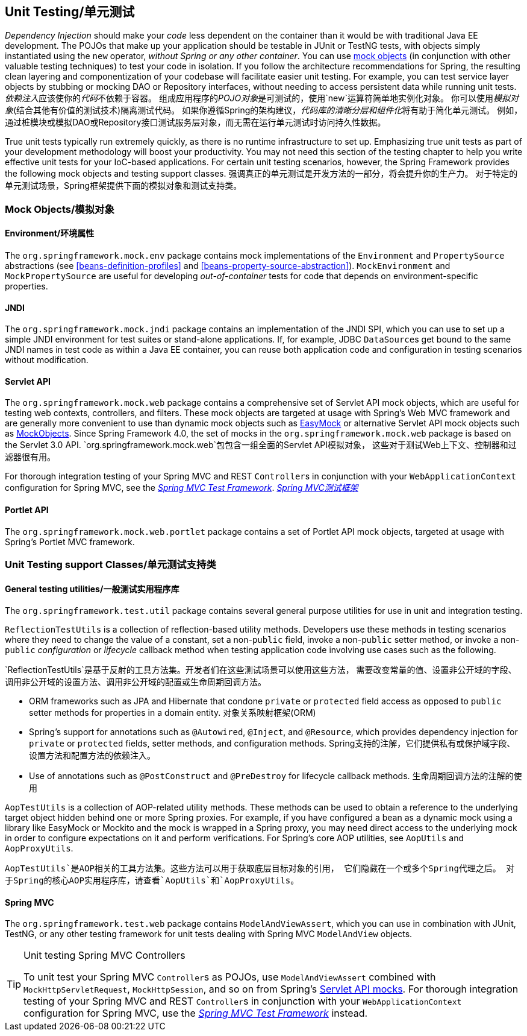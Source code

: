 


[[unit-testing]]
== Unit Testing/单元测试
_Dependency Injection_ should make your _code_ less dependent on the container than it would
be with traditional Java EE development. The POJOs that make up your application should
be testable in JUnit or TestNG tests, with objects simply instantiated using the `new`
operator, __without Spring or any other container__. You can use <<mock-objects,mock
objects>> (in conjunction with other valuable testing techniques) to test your code in
isolation. If you follow the architecture recommendations for Spring, the resulting
clean layering and componentization of your codebase will facilitate easier unit
testing. For example, you can test service layer objects by stubbing or mocking DAO or
Repository interfaces, without needing to access persistent data while running unit
tests.
__依赖注入__应该使你的__代码__不依赖于容器。
组成应用程序的__POJO对象__是可测试的，使用`new`运算符简单地实例化对象。
你可以使用__模拟对象__(结合其他有价值的测试技术)隔离测试代码。
如果你遵循Spring的架构建议，__代码库的清晰分层和组件化__将有助于简化单元测试。
例如，通过桩模块或模拟DAO或Repository接口测试服务层对象，而无需在运行单元测试时访问持久性数据。

True unit tests typically run extremely quickly, as there is no runtime infrastructure
to set up. Emphasizing true unit tests as part of your development methodology will
boost your productivity. You may not need this section of the testing chapter to help
you write effective unit tests for your IoC-based applications. For certain unit testing
scenarios, however, the Spring Framework provides the following mock objects and testing
support classes.
强调真正的单元测试是开发方法的一部分，将会提升你的生产力。
对于特定的单元测试场景，Spring框架提供下面的模拟对象和测试支持类。



[[mock-objects]]
=== Mock Objects/模拟对象


[[mock-objects-env]]
==== Environment/环境属性
The `org.springframework.mock.env` package contains mock implementations of the
`Environment` and `PropertySource` abstractions (see <<beans-definition-profiles>>
and <<beans-property-source-abstraction>>). `MockEnvironment` and
`MockPropertySource` are useful for developing __out-of-container__ tests for code that
depends on environment-specific properties.


[[mock-objects-jndi]]
==== JNDI
The `org.springframework.mock.jndi` package contains an implementation of the JNDI SPI,
which you can use to set up a simple JNDI environment for test suites or stand-alone
applications. If, for example, JDBC ``DataSource``s get bound to the same JNDI names in
test code as within a Java EE container, you can reuse both application code and
configuration in testing scenarios without modification.


[[mock-objects-servlet]]
==== Servlet API
The `org.springframework.mock.web` package contains a comprehensive set of Servlet API
mock objects, which are useful for testing web contexts, controllers, and filters. These
mock objects are targeted at usage with Spring's Web MVC framework and are generally more
convenient to use than dynamic mock objects such as http://www.easymock.org[EasyMock] or
alternative Servlet API mock objects such as http://www.mockobjects.com[MockObjects]. Since
Spring Framework 4.0, the set of mocks in the `org.springframework.mock.web` package is
based on the Servlet 3.0 API.
`org.springframework.mock.web`包包含一组全面的Servlet API模拟对象，
这些对于测试Web上下文、控制器和过滤器很有用。

For thorough integration testing of your Spring MVC and REST ``Controller``s in
conjunction with your `WebApplicationContext` configuration for Spring MVC, see the
<<spring-mvc-test-framework,_Spring MVC Test Framework_>>.
<<spring-mvc-test-framework,_Spring MVC测试框架_>>


[[mock-objects-portlet]]
==== Portlet API
The `org.springframework.mock.web.portlet` package contains a set of Portlet API mock
objects, targeted at usage with Spring's Portlet MVC framework.



[[unit-testing-support-classes]]
=== Unit Testing support Classes/单元测试支持类


[[unit-testing-utilities]]
==== General testing utilities/一般测试实用程序库
The `org.springframework.test.util` package contains several general purpose utilities
for use in unit and integration testing.

`ReflectionTestUtils` is a collection of reflection-based utility methods. Developers use
these methods in testing scenarios where they need to change the value of a constant, set
a non-`public` field, invoke a non-`public` setter method, or invoke a non-`public`
_configuration_ or _lifecycle_ callback method when testing application code involving
use cases such as the following.

`ReflectionTestUtils`是基于反射的工具方法集。开发者们在这些测试场景可以使用这些方法，
需要改变常量的值、设置非公开域的字段、调用非公开域的设置方法、调用非公开域的配置或生命周期回调方法。

* ORM frameworks such as JPA and Hibernate that condone `private` or `protected` field
  access as opposed to `public` setter methods for properties in a domain entity.
  对象关系映射框架(ORM)
* Spring's support for annotations such as `@Autowired`, `@Inject`, and `@Resource`,
  which provides dependency injection for `private` or `protected` fields, setter
  methods, and configuration methods.
  Spring支持的注解，它们提供私有或保护域字段、设置方法和配置方法的依赖注入。
* Use of annotations such as `@PostConstruct` and `@PreDestroy` for lifecycle callback
  methods.
  生命周期回调方法的注解的使用

`AopTestUtils` is a collection of AOP-related utility methods. These methods can be used
to obtain a reference to the underlying target object hidden behind one or more Spring
proxies. For example, if you have configured a bean as a dynamic mock using a library
like EasyMock or Mockito and the mock is wrapped in a Spring proxy, you may need direct
access to the underlying mock in order to configure expectations on it and perform
verifications. For Spring's core AOP utilities, see `AopUtils` and `AopProxyUtils`.

`AopTestUtils`是AOP相关的工具方法集。这些方法可以用于获取底层目标对象的引用，
它们隐藏在一个或多个Spring代理之后。
对于Spring的核心AOP实用程序库，请查看`AopUtils`和`AopProxyUtils`。



[[unit-testing-spring-mvc]]
==== Spring MVC
The `org.springframework.test.web` package contains `ModelAndViewAssert`, which you can
use in combination with JUnit, TestNG, or any other testing framework for unit tests
dealing with Spring MVC `ModelAndView` objects.

.Unit testing Spring MVC Controllers
[TIP]
====
To unit test your Spring MVC ``Controller``s as POJOs, use `ModelAndViewAssert` combined
with `MockHttpServletRequest`, `MockHttpSession`, and so on from Spring's
<<mock-objects-servlet, Servlet API mocks>>. For thorough integration testing of your
Spring MVC and REST ``Controller``s in conjunction with your `WebApplicationContext`
configuration for Spring MVC, use the <<spring-mvc-test-framework,_Spring MVC Test
Framework_>> instead.
====
